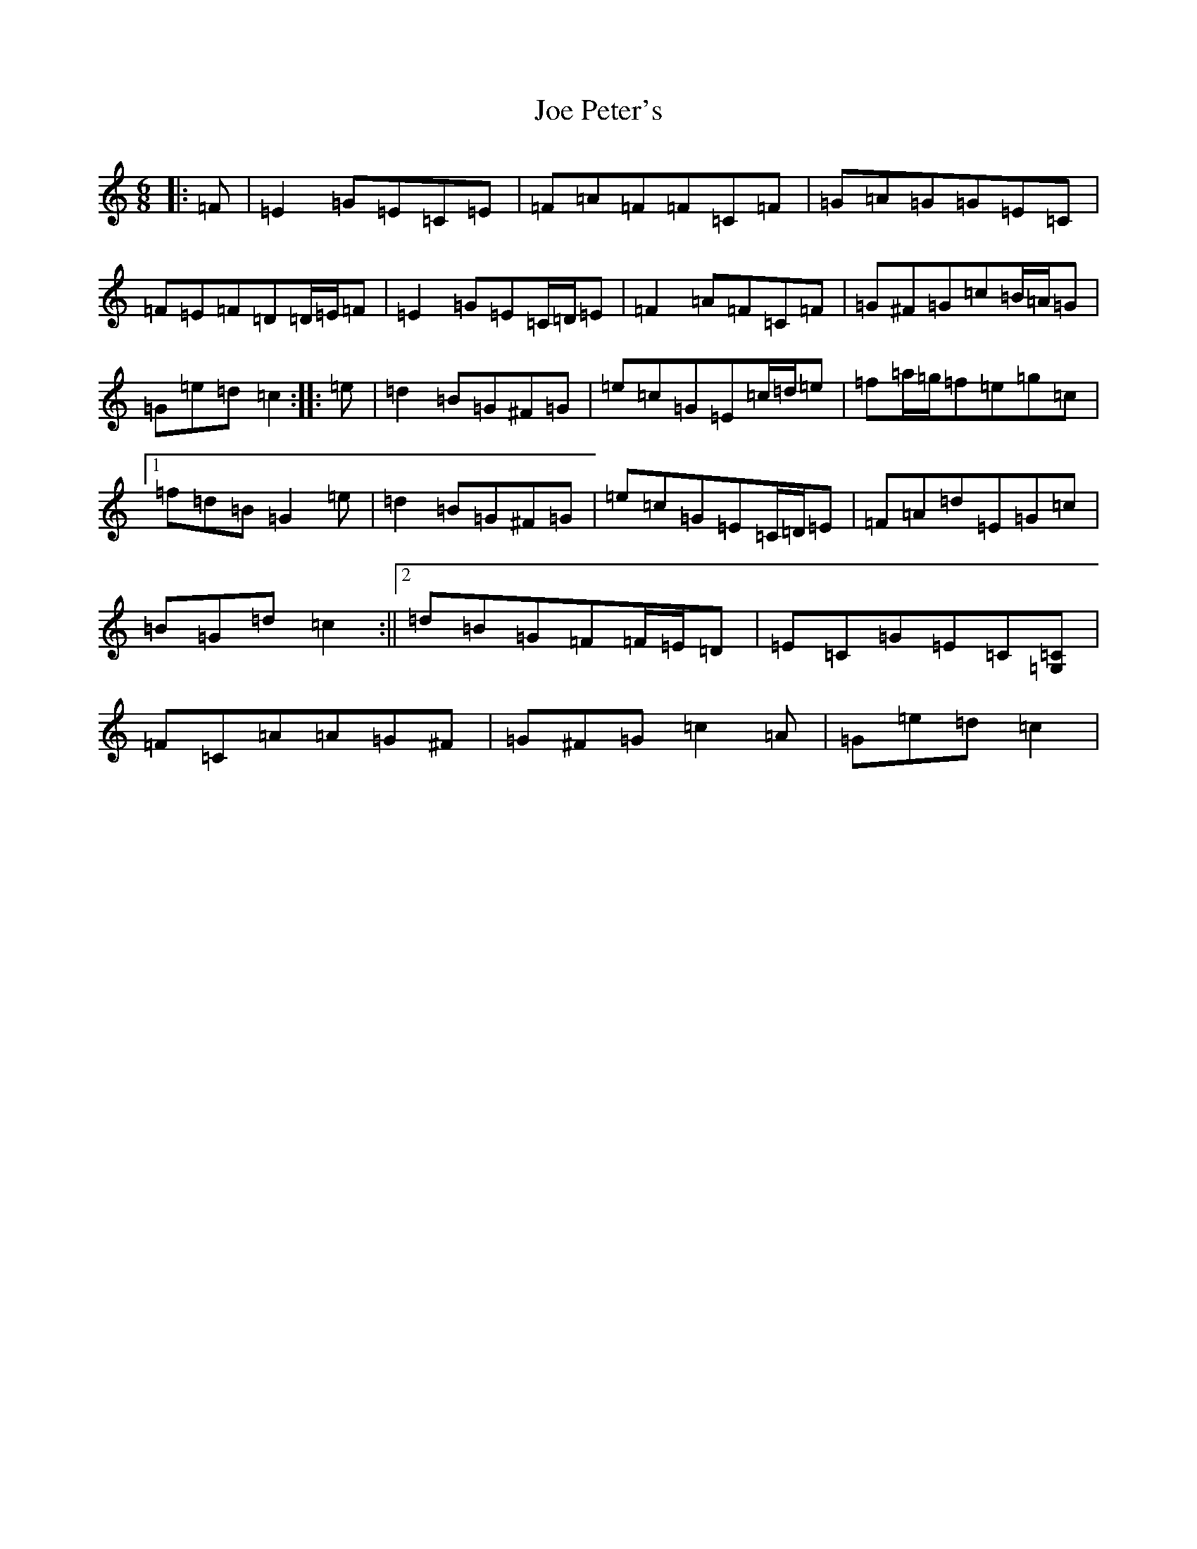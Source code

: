 X: 10623
T: Joe Peter's
S: https://thesession.org/tunes/12450#setting20875
R: jig
M:6/8
L:1/8
K: C Major
|:=F|=E2=G=E=C=E|=F=A=F=F=C=F|=G=A=G=G=E=C|=F=E=F=D=D/2=E/2=F|=E2=G=E=C/2=D/2=E|=F2=A=F=C=F|=G^F=G=c=B/2=A/2=G|=G=e=d=c2:||:=e|=d2=B=G^F=G|=e=c=G=E=c/2=d/2=e|=f=a/2=g/2=f=e=g=c|1=f=d=B=G2=e|=d2=B=G^F=G|=e=c=G=E=C/2=D/2=E|=F=A=d=E=G=c|=B=G=d=c2:||2=d=B=G=F=F/2=E/2=D|=E=C=G=E=C[=C=G,]|=F=C=A=A=G^F|=G^F=G=c2=A|=G=e=d=c2|